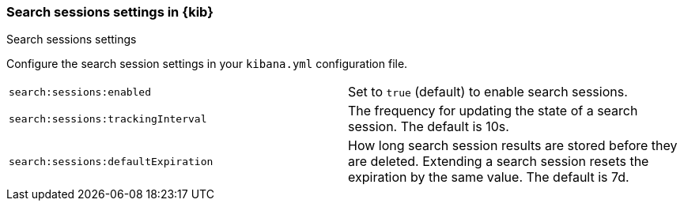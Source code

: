 
[[search-session-settings-kb]]
=== Search sessions settings in {kib}
++++
<titleabbrev>Search sessions settings</titleabbrev>
++++

Configure the search session settings in your `kibana.yml` configuration file. 


[cols="2*<"]
|===
| `search:sessions:enabled`
  | Set to `true` (default) to enable search sessions.

| `search:sessions:trackingInterval`
  | The frequency for updating the state of a search session. The default is 10s.

| `search:sessions:defaultExpiration`
  | How long search session results are stored before they are deleted.
  Extending a search session resets the expiration by the same value. The default is 7d.

|===
